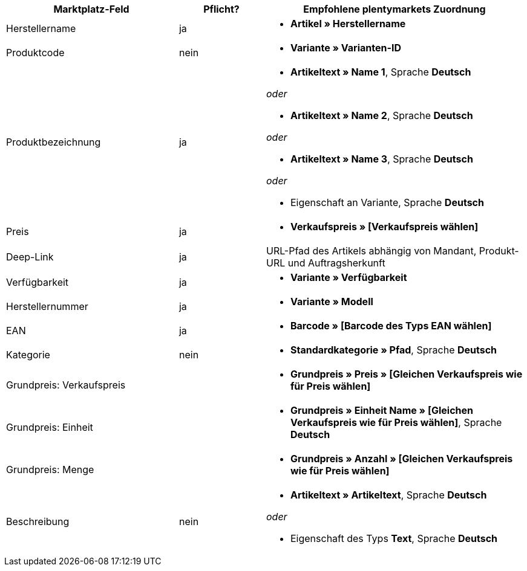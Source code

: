 [[recommended-mappings]]
[cols="2,1,3a"]
|====
|Marktplatz-Feld |Pflicht? |Empfohlene plentymarkets Zuordnung

| Herstellername
| ja
| * *Artikel » Herstellername*

| Produktcode
| nein
| * *Variante » Varianten-ID*

| Produktbezeichnung
| ja
| * *Artikeltext » Name 1*, Sprache *Deutsch*

_oder_

* *Artikeltext » Name 2*, Sprache *Deutsch*

_oder_

* *Artikeltext » Name 3*, Sprache *Deutsch*

_oder_

* Eigenschaft an Variante, Sprache *Deutsch*

| Preis
| ja
| * *Verkaufspreis » [Verkaufspreis wählen]*

| Deep-Link
| ja
| URL-Pfad des Artikels abhängig von Mandant, Produkt-URL und Auftragsherkunft

| Verfügbarkeit
| ja
| * *Variante » Verfügbarkeit*

| Herstellernummer
| ja
| * *Variante » Modell*

| EAN
| ja
| * *Barcode » [Barcode des Typs EAN wählen]*

| Kategorie
| nein
| *  *Standardkategorie » Pfad*, Sprache *Deutsch*

| Grundpreis: Verkaufspreis
|
| * *Grundpreis » Preis » [Gleichen Verkaufspreis wie für Preis wählen]*

| Grundpreis: Einheit
|
| * *Grundpreis » Einheit Name » [Gleichen Verkaufspreis wie für Preis wählen]*, Sprache *Deutsch*

| Grundpreis: Menge
|
| * *Grundpreis » Anzahl » [Gleichen Verkaufspreis wie für Preis wählen]*

| Beschreibung
| nein
| * *Artikeltext » Artikeltext*, Sprache *Deutsch*

_oder_

* Eigenschaft des Typs *Text*, Sprache *Deutsch*
|====
